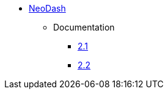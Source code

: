 ** xref:index.adoc[NeoDash]
*** Documentation
**** link:/labs/neodash/2.1[2.1]
**** link:/labs/neodash/2.2[2.2]
